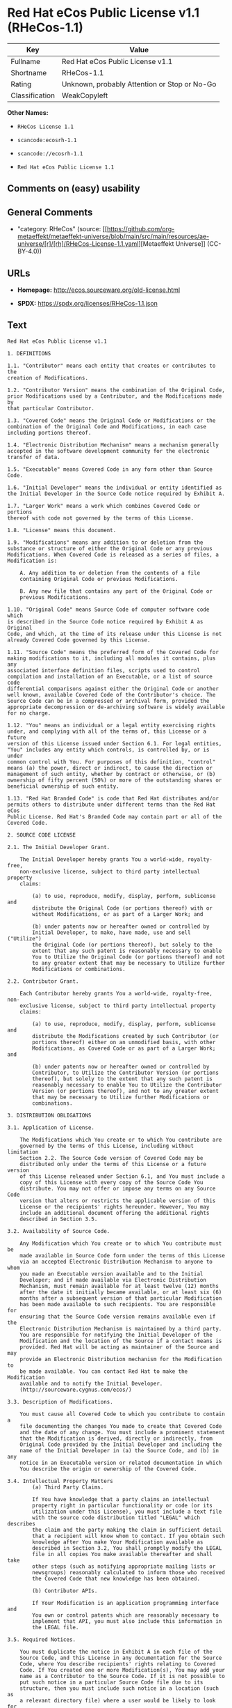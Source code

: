 * Red Hat eCos Public License v1.1 (RHeCos-1.1)
| Key            | Value                                        |
|----------------+----------------------------------------------|
| Fullname       | Red Hat eCos Public License v1.1             |
| Shortname      | RHeCos-1.1                                   |
| Rating         | Unknown, probably Attention or Stop or No-Go |
| Classification | WeakCopyleft                                 |

*Other Names:*

- =RHeCos License 1.1=

- =scancode:ecosrh-1.1=

- =scancode://ecosrh-1.1=

- =Red Hat eCos Public License 1.1=

** Comments on (easy) usability

** General Comments

- "category: RHeCos" (source:
  [[https://github.com/org-metaeffekt/metaeffekt-universe/blob/main/src/main/resources/ae-universe/[r]/[rh]/RHeCos-License-1.1.yaml][Metaeffekt
  Universe]] (CC-BY-4.0))

** URLs

- *Homepage:* http://ecos.sourceware.org/old-license.html

- *SPDX:* https://spdx.org/licenses/RHeCos-1.1.json

** Text
#+begin_example
  Red Hat eCos Public License v1.1

  1. DEFINITIONS

  1.1. "Contributor" means each entity that creates or contributes to the
  creation of Modifications.

  1.2. "Contributor Version" means the combination of the Original Code,
  prior Modifications used by a Contributor, and the Modifications made by
  that particular Contributor.

  1.3. "Covered Code" means the Original Code or Modifications or the
  combination of the Original Code and Modifications, in each case
  including portions thereof.

  1.4. "Electronic Distribution Mechanism" means a mechanism generally
  accepted in the software development community for the electronic
  transfer of data.

  1.5. "Executable" means Covered Code in any form other than Source Code.

  1.6. "Initial Developer" means the individual or entity identified as
  the Initial Developer in the Source Code notice required by Exhibit A.

  1.7. "Larger Work" means a work which combines Covered Code or portions
  thereof with code not governed by the terms of this License.

  1.8. "License" means this document.

  1.9. "Modifications" means any addition to or deletion from the
  substance or structure of either the Original Code or any previous
  Modifications. When Covered Code is released as a series of files, a
  Modification is:

      A. Any addition to or deletion from the contents of a file
      containing Original Code or previous Modifications.

      B. Any new file that contains any part of the Original Code or
      previous Modifications.

  1.10. "Original Code" means Source Code of computer software code which
  is described in the Source Code notice required by Exhibit A as Original
  Code, and which, at the time of its release under this License is not
  already Covered Code governed by this License.

  1.11. "Source Code" means the preferred form of the Covered Code for
  making modifications to it, including all modules it contains, plus any
  associated interface definition files, scripts used to control
  compilation and installation of an Executable, or a list of source code
  differential comparisons against either the Original Code or another
  well known, available Covered Code of the Contributor's choice. The
  Source Code can be in a compressed or archival form, provided the
  appropriate decompression or de-archiving software is widely available
  for no charge.

  1.12. "You" means an individual or a legal entity exercising rights
  under, and complying with all of the terms of, this License or a future
  version of this License issued under Section 6.1. For legal entities,
  "You" includes any entity which controls, is controlled by, or is under
  common control with You. For purposes of this definition, "control"
  means (a) the power, direct or indirect, to cause the direction or
  management of such entity, whether by contract or otherwise, or (b)
  ownership of fifty percent (50%) or more of the outstanding shares or
  beneficial ownership of such entity.

  1.13. "Red Hat Branded Code" is code that Red Hat distributes and/or
  permits others to distribute under different terms than the Red Hat eCos
  Public License. Red Hat's Branded Code may contain part or all of the
  Covered Code.

  2. SOURCE CODE LICENSE

  2.1. The Initial Developer Grant.

      The Initial Developer hereby grants You a world-wide, royalty-free,
      non-exclusive license, subject to third party intellectual property
      claims:

          (a) to use, reproduce, modify, display, perform, sublicense and
          distribute the Original Code (or portions thereof) with or
          without Modifications, or as part of a Larger Work; and

          (b) under patents now or hereafter owned or controlled by
          Initial Developer, to make, have made, use and sell ("Utilize")
          the Original Code (or portions thereof), but solely to the
          extent that any such patent is reasonably necessary to enable
          You to Utilize the Original Code (or portions thereof) and not
          to any greater extent that may be necessary to Utilize further
          Modifications or combinations.

  2.2. Contributor Grant.

      Each Contributor hereby grants You a world-wide, royalty-free, non-
      exclusive license, subject to third party intellectual property
      claims:

          (a) to use, reproduce, modify, display, perform, sublicense and
          distribute the Modifications created by such Contributor (or
          portions thereof) either on an unmodified basis, with other
          Modifications, as Covered Code or as part of a Larger Work; and

          (b) under patents now or hereafter owned or controlled by
          Contributor, to Utilize the Contributor Version (or portions
          thereof), but solely to the extent that any such patent is
          reasonably necessary to enable You to Utilize the Contributor
          Version (or portions thereof), and not to any greater extent
          that may be necessary to Utilize further Modifications or
          combinations.

  3. DISTRIBUTION OBLIGATIONS

  3.1. Application of License.

      The Modifications which You create or to which You contribute are
      governed by the terms of this License, including without limitation
      Section 2.2. The Source Code version of Covered Code may be
      distributed only under the terms of this License or a future version
      of this License released under Section 6.1, and You must include a
      copy of this License with every copy of the Source Code You
      distribute. You may not offer or impose any terms on any Source Code
      version that alters or restricts the applicable version of this
      License or the recipients' rights hereunder. However, You may
      include an additional document offering the additional rights
      described in Section 3.5.

  3.2. Availability of Source Code.
      
      Any Modification which You create or to which You contribute must be
      made available in Source Code form under the terms of this License
      via an accepted Electronic Distribution Mechanism to anyone to whom
      you made an Executable version available and to the Initial
      Developer; and if made available via Electronic Distribution
      Mechanism, must remain available for at least twelve (12) months
      after the date it initially became available, or at least six (6)
      months after a subsequent version of that particular Modification
      has been made available to such recipients. You are responsible for
      ensuring that the Source Code version remains available even if the
      Electronic Distribution Mechanism is maintained by a third party.
      You are responsible for notifying the Initial Developer of the
      Modification and the location of the Source if a contact means is
      provided. Red Hat will be acting as maintainer of the Source and may
      provide an Electronic Distribution mechanism for the Modification to
      be made available. You can contact Red Hat to make the Modification
      available and to notify the Initial Developer.
      (http://sourceware.cygnus.com/ecos/)

  3.3. Description of Modifications.

      You must cause all Covered Code to which you contribute to contain a
      file documenting the changes You made to create that Covered Code
      and the date of any change. You must include a prominent statement
      that the Modification is derived, directly or indirectly, from
      Original Code provided by the Initial Developer and including the
      name of the Initial Developer in (a) the Source Code, and (b) in any
      notice in an Executable version or related documentation in which
      You describe the origin or ownership of the Covered Code.

  3.4. Intellectual Property Matters
          (a) Third Party Claims.

          If You have knowledge that a party claims an intellectual
          property right in particular functionality or code (or its
          utilization under this License), you must include a text file
          with the source code distribution titled "LEGAL" which describes
          the claim and the party making the claim in sufficient detail
          that a recipient will know whom to contact. If you obtain such
          knowledge after You make Your Modification available as
          described in Section 3.2, You shall promptly modify the LEGAL
          file in all copies You make available thereafter and shall take
          other steps (such as notifying appropriate mailing lists or
          newsgroups) reasonably calculated to inform those who received
          the Covered Code that new knowledge has been obtained.

          (b) Contributor APIs.

          If Your Modification is an application programming interface and
          You own or control patents which are reasonably necessary to
          implement that API, you must also include this information in
          the LEGAL file.

  3.5. Required Notices.

      You must duplicate the notice in Exhibit A in each file of the
      Source Code, and this License in any documentation for the Source
      Code, where You describe recipients' rights relating to Covered
      Code. If You created one or more Modification(s), You may add your
      name as a Contributor to the Source Code. If it is not possible to
      put such notice in a particular Source Code file due to its
      structure, then you must include such notice in a location (such as
      a relevant directory file) where a user would be likely to look for
      such a notice. You may choose to offer, and to charge a fee for,
      warranty, support, indemnity or liability obligations to one or more
      recipients of Covered Code.

      However, You may do so only on Your own behalf, and not on behalf of
      the Initial Developer or any Contributor. You must make it
      absolutely clear that any such warranty, support, indemnity or
      liability obligation is offered by You alone, and You hereby agree
      to indemnify the Initial Developer and every Contributor for any
      liability incurred by the Initial Developer or such Contributor as a
      result of warranty, support, indemnity or liability terms You offer.

  3.6. Distribution of Executable Versions.

      You may distribute Covered Code in Executable form only if the
      requirements of Section 3.1-3.5 have been met for that Covered Code,
      and if You include a notice stating that the Source Code version of
      the Covered Code is available under the terms of this License,
      including a description of how and where You have fulfilled the
      obligations of Section 3.2. The notice must be conspicuously
      included in any notice in an Executable version, related
      documentation or collateral in which You describe recipients' rights
      relating to the Covered Code. You may distribute the Executable
      version of Covered Code under a license of Your choice, which may
      contain terms different from this License, provided that You are in
      compliance with the terms of this License and that the license for
      the Executable version does not attempt to limit or alter the
      recipient's rights in the Source Code version from the rights set
      forth in this License. If You distribute the Executable version
      under a different license You must make it absolutely clear that any
      terms which differ from this License are offered by You alone, not
      by the Initial Developer or any Contributor. You hereby agree to
      indemnify the Initial Developer and every Contributor for any
      liability incurred by the Initial Developer or such Contributor as a
      result of any such terms You offer.

      If you distribute executable versions containing Covered Code, you
      must reproduce the notice in Exhibit B in the documentation and/or
      other materials provided with the product.

  3.7. Larger Works.

      You may create a Larger Work by combining Covered Code with other
      code not governed by the terms of this License and distribute the
      Larger Work as a single product. In such a case, You must make sure
      the requirements of this License are fulfilled for the Covered Code.

  4. INABILITY TO COMPLY DUE TO STATUTE OR REGULATION

  If it is impossible for You to comply with any of the terms of this
  License with respect to some or all of the Covered Code due to statute
  or regulation then You must: (a) comply with the terms of this License
  to the maximum extent possible; (b) cite the statute or regulation that
  prohibits you from adhering to the license; and (c) describe the
  limitations and the code they affect. Such description must be included
  in the LEGAL file described in Section 3.4 and must be included with all
  distributions of the Source Code. Except to the extent prohibited by
  statute or regulation, such description must be sufficiently detailed
  for a recipient of ordinary skill to be able to understand it. You must
  submit this LEGAL file to Red Hat for review, and You will not be able
  use the covered code in any means until permission is granted from Red
  Hat to allow for the inability to comply due to statute or regulation.

  5. APPLICATION OF THIS LICENSE

  This License applies to code to which the Initial Developer has attached
  the notice in Exhibit A, and to related Covered Code.

  Red Hat may include Covered Code in products without such additional
  products becoming subject to the terms of this License, and may license
  such additional products on different terms from those contained in this
  License.

  Red Hat may license the Source Code of Red Hat Branded Code without Red
  Hat Branded Code becoming subject to the terms of this License, and may
  license Red Hat Branded Code on different terms from those contained in
  this License. Contact Red Hat for details of alternate licensing terms
  available.

  6. VERSIONS OF THE LICENSE

  6.1. New Versions.

      Red Hat may publish revised and/or new versions of the License from
      time to time. Each version will be given a distinguishing version
      number.

  6.2. Effect of New Versions.

      Once Covered Code has been published under a particular version of
      the License, You may always continue to use it under the terms of
      that version. You may also choose to use such Covered Code under the
      terms of any subsequent version of the License published by Red Hat.
      No one other than Red Hat has the right to modify the terms
      applicable to Covered Code beyond what is granted under this and
      subsequent Licenses.

  6.3. Derivative Works.

      If you create or use a modified version of this License (which you
      may only do in order to apply it to code which is not already
      Covered Code governed by this License), you must (a) rename Your
      license so that the phrases "ECOS", "eCos", "Red Hat", "RHEPL" or
      any confusingly similar phrase do not appear anywhere in your
      license and (b) otherwise make it clear that your version of the
      license contains terms which differ from the Red Hat eCos Public
      License. (Filling in the name of the Initial Developer, Original
      Code or Contributor in the notice described in Exhibit A shall not
      of themselves be deemed to be modifications of this License.)

  7. DISCLAIMER OF WARRANTY

  COVERED CODE IS PROVIDED UNDER THIS LICENSE ON AN "AS IS" BASIS, WITHOUT
  WARRANTY OF ANY KIND, EITHER EXPRESSED OR IMPLIED, INCLUDING, WITHOUT
  LIMITATION, WARRANTIES THAT THE COVERED CODE IS FREE OF DEFECTS,
  MERCHANTABLE, FIT FOR A PARTICULAR PURPOSE OR NON-INFRINGING. THE ENTIRE
  RISK AS TO THE QUALITY AND PERFORMANCE OF THE COVERED CODE IS WITH YOU.
  SHOULD ANY COVERED CODE PROVE DEFECTIVE IN ANY RESPECT, YOU (NOT THE
  INITIAL DEVELOPER OR ANY OTHER CONTRIBUTOR) ASSUME THE COST OF ANY
  NECESSARY SERVICING, REPAIR OR CORRECTION. THIS DISCLAIMER OF WARRANTY
  CONSTITUTES AN ESSENTIAL PART OF THIS LICENSE. NO USE OF ANY COVERED
  CODE IS AUTHORIZED HEREUNDER EXCEPT UNDER THIS DISCLAIMER.

  8. TERMINATION

  This License and the rights granted hereunder will terminate
  automatically if You fail to comply with terms herein and fail to cure
  such breach within 30 days of becoming aware of the breach. All
  sublicenses to the Covered Code which are properly granted shall survive
  any termination of this License. Provisions which, by their nature, must
  remain in effect beyond the termination of this License shall survive.

  9. LIMITATION OF LIABILITY

  UNDER NO CIRCUMSTANCES AND UNDER NO LEGAL THEORY, WHETHER TORT
  (INCLUDING NEGLIGENCE), CONTRACT, OR OTHERWISE, SHALL THE INITIAL
  DEVELOPER, ANY OTHER CONTRIBUTOR, OR ANY DISTRIBUTOR OF COVERED CODE, OR
  ANY SUPPLIER OF ANY OF SUCH PARTIES, BE LIABLE TO YOU OR ANY OTHER
  PERSON FOR ANY INDIRECT, SPECIAL, INCIDENTAL, OR CONSEQUENTIAL DAMAGES
  OF ANY CHARACTER INCLUDING, WITHOUT LIMITATION, DAMAGES FOR LOSS OF
  GOODWILL, WORK STOPPAGE, COMPUTER FAILURE OR MALFUNCTION, OR ANY AND ALL
  OTHER COMMERCIAL DAMAGES OR LOSSES, EVEN IF SUCH PARTY SHALL HAVE BEEN
  INFORMED OF THE POSSIBILITY OF SUCH DAMAGES. THIS LIMITATION OF
  LIABILITY SHALL NOT APPLY TO LIABILITY FOR DEATH OR PERSONAL INJURY
  RESULTING FROM SUCH PARTY'S NEGLIGENCE TO THE EXTENT APPLICABLE LAW
  PROHIBITS SUCH LIMITATION. SOME JURISDICTIONS DO NOT ALLOW THE EXCLUSION
  OR LIMITATION OF INCIDENTAL OR CONSEQUENTIAL DAMAGES, SO THAT EXCLUSION
  AND LIMITATION MAY NOT APPLY TO YOU.

  10. U.S. GOVERNMENT END USERS

  The Covered Code is a "commercial item," as that term is defined in 48
  C.F.R. 2.101 (Oct. 1995), consisting of "commercial computer software"
  and "commercial computer software documentation," as such terms are used
  in 48 C.F.R. 12.212 (Sept. 1995). Consistent with 48 C.F.R. 12.212 and
  48 C.F.R. 227.7202-1 through 227.7202-4 (June 1995), all U.S. Government
  End Users acquire Covered Code with only those rights set forth herein.

  11. MISCELLANEOUS

  This License represents the complete agreement concerning subject matter
  hereof. If any provision of this License is held to be unenforceable,
  such provision shall be reformed only to the extent necessary to make it
  enforceable. This License shall be governed by California law provisions
  (except to the extent applicable law, if any, provides otherwise),
  excluding its conflict-of-law provisions. With respect to disputes in
  which at least one party is a citizen of, or an entity chartered or
  registered to do business in, the United States of America: (a) unless
  otherwise agreed in writing, all disputes relating to this License
  (excepting any dispute relating to intellectual property rights) shall
  be subject to final and binding arbitration, with the losing party
  paying all costs of arbitration; (b) any arbitration relating to this
  Agreement shall be held in Santa Clara County, California, under the
  auspices of JAMS/EndDispute; and (c) any litigation relating to this
  Agreement shall be subject to the jurisdiction of the Federal Courts of
  the Northern District of California, with venue lying in Santa Clara
  County, California, with the losing party responsible for costs,
  including without limitation, court costs and reasonable attorneys fees
  and expenses. The application of the United Nations Convention on
  Contracts for the International Sale of Goods is expressly excluded. Any
  law or regulation which provides that the language of a contract shall
  be construed against the drafter shall not apply to this License.

  12. RESPONSIBILITY FOR CLAIMS

  Except in cases where another Contributor has failed to comply with
  Section 3.4, You are responsible for damages arising, directly or
  indirectly, out of Your utilization of rights under this License, based
  on the number of copies of Covered Code you made available, the revenues
  you received from utilizing such rights, and other relevant factors. You
  agree to work with affected parties to distribute responsibility on an
  equitable basis.

  13. ADDITIONAL TERMS APPLICABLE TO THE RED HAT ECOS PUBLIC LICENSE

  Nothing in this License shall be interpreted to prohibit Red Hat from
  licensing under different terms than this License any code which Red Hat
  otherwise would have a right to license.

  Red Hat and logo - This License does not grant any rights to use the
  trademark Red Hat, the Red Hat logo, eCos logo, even if such marks are
  included in the Original Code. You may contact Red Hat for permission to
  display the Red Hat and eCos marks in either the documentation or the
  Executable version beyond that required in Exhibit B.

  Inability to Comply Due to Contractual Obligation - To the extent that
  Red Hat is limited contractually from making third party code available
  under this License, Red Hat may choose to integrate such third party
  code into Covered Code without being required to distribute such third
  party code in Source Code form, even if such third party code would
  otherwise be considered "Modifications" under this License.

  EXHIBIT A

  "The contents of this file are subject to the Red Hat eCos Public 
  License Version 1.1 (the "License"); you may not use this file except in
  compliance with the License. You may obtain a copy of the License at
  http://www.redhat.com/

  Software distributed under the License is distributed on an "AS IS"
  basis, WITHOUT WARRANTY OF ANY KIND, either express or implied. See the
  License for the specific language governing rights and limitations under
  the License.

  The Original Code is eCos - Embedded Configurable Operating System,
  released September 30, 1998. The Initial Developer of the Original Code
  is Red Hat. Portions created by Red Hat are Copyright (C) 1998, 1999,
  2000 Red Hat, Inc. All Rights Reserved."

  EXHIBIT B

  Part of the software embedded in this product is eCos - Embedded
  Configurable Operating System, a trademark of Red Hat. Portions created
  by Red Hat are Copyright (C) 1998, 1999, 2000 Red Hat, Inc.
  (http://www.redhat.com/). All Rights Reserved.

  THE SOFTWARE IN THIS PRODUCT WAS IN PART PROVIDED BY RED HAT AND ANY
  EXPRESS OR IMPLIED WARRANTIES, INCLUDING, BUT NOT LIMITED TO, THE
  IMPLIED WARRANTIES OF MERCHANTABILITY AND FITNESS FOR A PARTICULAR
  PURPOSE ARE DISCLAIMED. IN NO EVENT SHALL THE AUTHOR BE LIABLE FOR ANY
  DIRECT, INDIRECT, INCIDENTAL, SPECIAL, EXEMPLARY, OR CONSEQUENTIAL
  DAMAGES (INCLUDING, BUT NOT LIMITED TO, PROCUREMENT OF SUBSTITUTE GOODS
  OR SERVICES; LOSS OF USE, DATA, OR PROFITS; OR BUSINESS INTERRUPTION)
  HOWEVER CAUSED AND ON ANY THEORY OF LIABILITY, WHETHER IN CONTRACT,
  STRICT LIABILITY, OR TORT (INCLUDING NEGLIGENCE OR OTHERWISE) ARISING IN
  ANY WAY OUT OF THE USE OF THIS SOFTWARE, EVEN IF ADVISED OF THE
  POSSIBILITY OF SUCH DAMAGE.

  eCos and the eCos logo are registered trademarks of eCosCentric Limited.
#+end_example

--------------

** Raw Data
*** Facts

- LicenseName

- [[https://github.com/HansHammel/license-compatibility-checker/blob/master/lib/licenses.json][HansHammel
  license-compatibility-checker]]
  ([[https://github.com/HansHammel/license-compatibility-checker/blob/master/LICENSE][MIT]])

- [[https://github.com/org-metaeffekt/metaeffekt-universe/blob/main/src/main/resources/ae-universe/[r]/[rh]/RHeCos-License-1.1.yaml][Metaeffekt
  Universe]] (CC-BY-4.0)

- [[https://spdx.org/licenses/RHeCos-1.1.html][SPDX]] (all data [in this
  repository] is generated)

- [[https://github.com/nexB/scancode-toolkit/blob/develop/src/licensedcode/data/licenses/ecosrh-1.1.yml][Scancode]]
  (CC0-1.0)

*** Raw JSON
#+begin_example
  {
      "__impliedNames": [
          "RHeCos-1.1",
          "RHeCos License 1.1",
          "scancode:ecosrh-1.1",
          "Red Hat eCos Public License v1.1",
          "scancode://ecosrh-1.1",
          "Red Hat eCos Public License 1.1"
      ],
      "__impliedId": "RHeCos-1.1",
      "__impliedAmbiguousNames": [
          "RHeCos, Version 1.1",
          "RHeCos 1.1",
          "RHeCos License, Version 1.1",
          "RHeCos License, 1.1",
          "Red Hat eCos Public License v1.1"
      ],
      "__impliedComments": [
          [
              "Metaeffekt Universe",
              [
                  "category: RHeCos"
              ]
          ]
      ],
      "facts": {
          "LicenseName": {
              "implications": {
                  "__impliedNames": [
                      "RHeCos-1.1"
                  ],
                  "__impliedId": "RHeCos-1.1"
              },
              "shortname": "RHeCos-1.1",
              "otherNames": []
          },
          "SPDX": {
              "isSPDXLicenseDeprecated": false,
              "spdxFullName": "Red Hat eCos Public License v1.1",
              "spdxDetailsURL": "https://spdx.org/licenses/RHeCos-1.1.json",
              "_sourceURL": "https://spdx.org/licenses/RHeCos-1.1.html",
              "spdxLicIsOSIApproved": false,
              "spdxSeeAlso": [
                  "http://ecos.sourceware.org/old-license.html"
              ],
              "_implications": {
                  "__impliedNames": [
                      "RHeCos-1.1",
                      "Red Hat eCos Public License v1.1"
                  ],
                  "__impliedId": "RHeCos-1.1",
                  "__isOsiApproved": false,
                  "__impliedURLs": [
                      [
                          "SPDX",
                          "https://spdx.org/licenses/RHeCos-1.1.json"
                      ],
                      [
                          null,
                          "http://ecos.sourceware.org/old-license.html"
                      ]
                  ]
              },
              "spdxLicenseId": "RHeCos-1.1"
          },
          "Scancode": {
              "otherUrls": null,
              "homepageUrl": "http://ecos.sourceware.org/old-license.html",
              "shortName": "Red Hat eCos Public License 1.1",
              "textUrls": null,
              "text": "Red Hat eCos Public License v1.1\n\n1. DEFINITIONS\n\n1.1. \"Contributor\" means each entity that creates or contributes to the\ncreation of Modifications.\n\n1.2. \"Contributor Version\" means the combination of the Original Code,\nprior Modifications used by a Contributor, and the Modifications made by\nthat particular Contributor.\n\n1.3. \"Covered Code\" means the Original Code or Modifications or the\ncombination of the Original Code and Modifications, in each case\nincluding portions thereof.\n\n1.4. \"Electronic Distribution Mechanism\" means a mechanism generally\naccepted in the software development community for the electronic\ntransfer of data.\n\n1.5. \"Executable\" means Covered Code in any form other than Source Code.\n\n1.6. \"Initial Developer\" means the individual or entity identified as\nthe Initial Developer in the Source Code notice required by Exhibit A.\n\n1.7. \"Larger Work\" means a work which combines Covered Code or portions\nthereof with code not governed by the terms of this License.\n\n1.8. \"License\" means this document.\n\n1.9. \"Modifications\" means any addition to or deletion from the\nsubstance or structure of either the Original Code or any previous\nModifications. When Covered Code is released as a series of files, a\nModification is:\n\n    A. Any addition to or deletion from the contents of a file\n    containing Original Code or previous Modifications.\n\n    B. Any new file that contains any part of the Original Code or\n    previous Modifications.\n\n1.10. \"Original Code\" means Source Code of computer software code which\nis described in the Source Code notice required by Exhibit A as Original\nCode, and which, at the time of its release under this License is not\nalready Covered Code governed by this License.\n\n1.11. \"Source Code\" means the preferred form of the Covered Code for\nmaking modifications to it, including all modules it contains, plus any\nassociated interface definition files, scripts used to control\ncompilation and installation of an Executable, or a list of source code\ndifferential comparisons against either the Original Code or another\nwell known, available Covered Code of the Contributor's choice. The\nSource Code can be in a compressed or archival form, provided the\nappropriate decompression or de-archiving software is widely available\nfor no charge.\n\n1.12. \"You\" means an individual or a legal entity exercising rights\nunder, and complying with all of the terms of, this License or a future\nversion of this License issued under Section 6.1. For legal entities,\n\"You\" includes any entity which controls, is controlled by, or is under\ncommon control with You. For purposes of this definition, \"control\"\nmeans (a) the power, direct or indirect, to cause the direction or\nmanagement of such entity, whether by contract or otherwise, or (b)\nownership of fifty percent (50%) or more of the outstanding shares or\nbeneficial ownership of such entity.\n\n1.13. \"Red Hat Branded Code\" is code that Red Hat distributes and/or\npermits others to distribute under different terms than the Red Hat eCos\nPublic License. Red Hat's Branded Code may contain part or all of the\nCovered Code.\n\n2. SOURCE CODE LICENSE\n\n2.1. The Initial Developer Grant.\n\n    The Initial Developer hereby grants You a world-wide, royalty-free,\n    non-exclusive license, subject to third party intellectual property\n    claims:\n\n        (a) to use, reproduce, modify, display, perform, sublicense and\n        distribute the Original Code (or portions thereof) with or\n        without Modifications, or as part of a Larger Work; and\n\n        (b) under patents now or hereafter owned or controlled by\n        Initial Developer, to make, have made, use and sell (\"Utilize\")\n        the Original Code (or portions thereof), but solely to the\n        extent that any such patent is reasonably necessary to enable\n        You to Utilize the Original Code (or portions thereof) and not\n        to any greater extent that may be necessary to Utilize further\n        Modifications or combinations.\n\n2.2. Contributor Grant.\n\n    Each Contributor hereby grants You a world-wide, royalty-free, non-\n    exclusive license, subject to third party intellectual property\n    claims:\n\n        (a) to use, reproduce, modify, display, perform, sublicense and\n        distribute the Modifications created by such Contributor (or\n        portions thereof) either on an unmodified basis, with other\n        Modifications, as Covered Code or as part of a Larger Work; and\n\n        (b) under patents now or hereafter owned or controlled by\n        Contributor, to Utilize the Contributor Version (or portions\n        thereof), but solely to the extent that any such patent is\n        reasonably necessary to enable You to Utilize the Contributor\n        Version (or portions thereof), and not to any greater extent\n        that may be necessary to Utilize further Modifications or\n        combinations.\n\n3. DISTRIBUTION OBLIGATIONS\n\n3.1. Application of License.\n\n    The Modifications which You create or to which You contribute are\n    governed by the terms of this License, including without limitation\n    Section 2.2. The Source Code version of Covered Code may be\n    distributed only under the terms of this License or a future version\n    of this License released under Section 6.1, and You must include a\n    copy of this License with every copy of the Source Code You\n    distribute. You may not offer or impose any terms on any Source Code\n    version that alters or restricts the applicable version of this\n    License or the recipients' rights hereunder. However, You may\n    include an additional document offering the additional rights\n    described in Section 3.5.\n\n3.2. Availability of Source Code.\n    \n    Any Modification which You create or to which You contribute must be\n    made available in Source Code form under the terms of this License\n    via an accepted Electronic Distribution Mechanism to anyone to whom\n    you made an Executable version available and to the Initial\n    Developer; and if made available via Electronic Distribution\n    Mechanism, must remain available for at least twelve (12) months\n    after the date it initially became available, or at least six (6)\n    months after a subsequent version of that particular Modification\n    has been made available to such recipients. You are responsible for\n    ensuring that the Source Code version remains available even if the\n    Electronic Distribution Mechanism is maintained by a third party.\n    You are responsible for notifying the Initial Developer of the\n    Modification and the location of the Source if a contact means is\n    provided. Red Hat will be acting as maintainer of the Source and may\n    provide an Electronic Distribution mechanism for the Modification to\n    be made available. You can contact Red Hat to make the Modification\n    available and to notify the Initial Developer.\n    (http://sourceware.cygnus.com/ecos/)\n\n3.3. Description of Modifications.\n\n    You must cause all Covered Code to which you contribute to contain a\n    file documenting the changes You made to create that Covered Code\n    and the date of any change. You must include a prominent statement\n    that the Modification is derived, directly or indirectly, from\n    Original Code provided by the Initial Developer and including the\n    name of the Initial Developer in (a) the Source Code, and (b) in any\n    notice in an Executable version or related documentation in which\n    You describe the origin or ownership of the Covered Code.\n\n3.4. Intellectual Property Matters\n        (a) Third Party Claims.\n\n        If You have knowledge that a party claims an intellectual\n        property right in particular functionality or code (or its\n        utilization under this License), you must include a text file\n        with the source code distribution titled \"LEGAL\" which describes\n        the claim and the party making the claim in sufficient detail\n        that a recipient will know whom to contact. If you obtain such\n        knowledge after You make Your Modification available as\n        described in Section 3.2, You shall promptly modify the LEGAL\n        file in all copies You make available thereafter and shall take\n        other steps (such as notifying appropriate mailing lists or\n        newsgroups) reasonably calculated to inform those who received\n        the Covered Code that new knowledge has been obtained.\n\n        (b) Contributor APIs.\n\n        If Your Modification is an application programming interface and\n        You own or control patents which are reasonably necessary to\n        implement that API, you must also include this information in\n        the LEGAL file.\n\n3.5. Required Notices.\n\n    You must duplicate the notice in Exhibit A in each file of the\n    Source Code, and this License in any documentation for the Source\n    Code, where You describe recipients' rights relating to Covered\n    Code. If You created one or more Modification(s), You may add your\n    name as a Contributor to the Source Code. If it is not possible to\n    put such notice in a particular Source Code file due to its\n    structure, then you must include such notice in a location (such as\n    a relevant directory file) where a user would be likely to look for\n    such a notice. You may choose to offer, and to charge a fee for,\n    warranty, support, indemnity or liability obligations to one or more\n    recipients of Covered Code.\n\n    However, You may do so only on Your own behalf, and not on behalf of\n    the Initial Developer or any Contributor. You must make it\n    absolutely clear that any such warranty, support, indemnity or\n    liability obligation is offered by You alone, and You hereby agree\n    to indemnify the Initial Developer and every Contributor for any\n    liability incurred by the Initial Developer or such Contributor as a\n    result of warranty, support, indemnity or liability terms You offer.\n\n3.6. Distribution of Executable Versions.\n\n    You may distribute Covered Code in Executable form only if the\n    requirements of Section 3.1-3.5 have been met for that Covered Code,\n    and if You include a notice stating that the Source Code version of\n    the Covered Code is available under the terms of this License,\n    including a description of how and where You have fulfilled the\n    obligations of Section 3.2. The notice must be conspicuously\n    included in any notice in an Executable version, related\n    documentation or collateral in which You describe recipients' rights\n    relating to the Covered Code. You may distribute the Executable\n    version of Covered Code under a license of Your choice, which may\n    contain terms different from this License, provided that You are in\n    compliance with the terms of this License and that the license for\n    the Executable version does not attempt to limit or alter the\n    recipient's rights in the Source Code version from the rights set\n    forth in this License. If You distribute the Executable version\n    under a different license You must make it absolutely clear that any\n    terms which differ from this License are offered by You alone, not\n    by the Initial Developer or any Contributor. You hereby agree to\n    indemnify the Initial Developer and every Contributor for any\n    liability incurred by the Initial Developer or such Contributor as a\n    result of any such terms You offer.\n\n    If you distribute executable versions containing Covered Code, you\n    must reproduce the notice in Exhibit B in the documentation and/or\n    other materials provided with the product.\n\n3.7. Larger Works.\n\n    You may create a Larger Work by combining Covered Code with other\n    code not governed by the terms of this License and distribute the\n    Larger Work as a single product. In such a case, You must make sure\n    the requirements of this License are fulfilled for the Covered Code.\n\n4. INABILITY TO COMPLY DUE TO STATUTE OR REGULATION\n\nIf it is impossible for You to comply with any of the terms of this\nLicense with respect to some or all of the Covered Code due to statute\nor regulation then You must: (a) comply with the terms of this License\nto the maximum extent possible; (b) cite the statute or regulation that\nprohibits you from adhering to the license; and (c) describe the\nlimitations and the code they affect. Such description must be included\nin the LEGAL file described in Section 3.4 and must be included with all\ndistributions of the Source Code. Except to the extent prohibited by\nstatute or regulation, such description must be sufficiently detailed\nfor a recipient of ordinary skill to be able to understand it. You must\nsubmit this LEGAL file to Red Hat for review, and You will not be able\nuse the covered code in any means until permission is granted from Red\nHat to allow for the inability to comply due to statute or regulation.\n\n5. APPLICATION OF THIS LICENSE\n\nThis License applies to code to which the Initial Developer has attached\nthe notice in Exhibit A, and to related Covered Code.\n\nRed Hat may include Covered Code in products without such additional\nproducts becoming subject to the terms of this License, and may license\nsuch additional products on different terms from those contained in this\nLicense.\n\nRed Hat may license the Source Code of Red Hat Branded Code without Red\nHat Branded Code becoming subject to the terms of this License, and may\nlicense Red Hat Branded Code on different terms from those contained in\nthis License. Contact Red Hat for details of alternate licensing terms\navailable.\n\n6. VERSIONS OF THE LICENSE\n\n6.1. New Versions.\n\n    Red Hat may publish revised and/or new versions of the License from\n    time to time. Each version will be given a distinguishing version\n    number.\n\n6.2. Effect of New Versions.\n\n    Once Covered Code has been published under a particular version of\n    the License, You may always continue to use it under the terms of\n    that version. You may also choose to use such Covered Code under the\n    terms of any subsequent version of the License published by Red Hat.\n    No one other than Red Hat has the right to modify the terms\n    applicable to Covered Code beyond what is granted under this and\n    subsequent Licenses.\n\n6.3. Derivative Works.\n\n    If you create or use a modified version of this License (which you\n    may only do in order to apply it to code which is not already\n    Covered Code governed by this License), you must (a) rename Your\n    license so that the phrases \"ECOS\", \"eCos\", \"Red Hat\", \"RHEPL\" or\n    any confusingly similar phrase do not appear anywhere in your\n    license and (b) otherwise make it clear that your version of the\n    license contains terms which differ from the Red Hat eCos Public\n    License. (Filling in the name of the Initial Developer, Original\n    Code or Contributor in the notice described in Exhibit A shall not\n    of themselves be deemed to be modifications of this License.)\n\n7. DISCLAIMER OF WARRANTY\n\nCOVERED CODE IS PROVIDED UNDER THIS LICENSE ON AN \"AS IS\" BASIS, WITHOUT\nWARRANTY OF ANY KIND, EITHER EXPRESSED OR IMPLIED, INCLUDING, WITHOUT\nLIMITATION, WARRANTIES THAT THE COVERED CODE IS FREE OF DEFECTS,\nMERCHANTABLE, FIT FOR A PARTICULAR PURPOSE OR NON-INFRINGING. THE ENTIRE\nRISK AS TO THE QUALITY AND PERFORMANCE OF THE COVERED CODE IS WITH YOU.\nSHOULD ANY COVERED CODE PROVE DEFECTIVE IN ANY RESPECT, YOU (NOT THE\nINITIAL DEVELOPER OR ANY OTHER CONTRIBUTOR) ASSUME THE COST OF ANY\nNECESSARY SERVICING, REPAIR OR CORRECTION. THIS DISCLAIMER OF WARRANTY\nCONSTITUTES AN ESSENTIAL PART OF THIS LICENSE. NO USE OF ANY COVERED\nCODE IS AUTHORIZED HEREUNDER EXCEPT UNDER THIS DISCLAIMER.\n\n8. TERMINATION\n\nThis License and the rights granted hereunder will terminate\nautomatically if You fail to comply with terms herein and fail to cure\nsuch breach within 30 days of becoming aware of the breach. All\nsublicenses to the Covered Code which are properly granted shall survive\nany termination of this License. Provisions which, by their nature, must\nremain in effect beyond the termination of this License shall survive.\n\n9. LIMITATION OF LIABILITY\n\nUNDER NO CIRCUMSTANCES AND UNDER NO LEGAL THEORY, WHETHER TORT\n(INCLUDING NEGLIGENCE), CONTRACT, OR OTHERWISE, SHALL THE INITIAL\nDEVELOPER, ANY OTHER CONTRIBUTOR, OR ANY DISTRIBUTOR OF COVERED CODE, OR\nANY SUPPLIER OF ANY OF SUCH PARTIES, BE LIABLE TO YOU OR ANY OTHER\nPERSON FOR ANY INDIRECT, SPECIAL, INCIDENTAL, OR CONSEQUENTIAL DAMAGES\nOF ANY CHARACTER INCLUDING, WITHOUT LIMITATION, DAMAGES FOR LOSS OF\nGOODWILL, WORK STOPPAGE, COMPUTER FAILURE OR MALFUNCTION, OR ANY AND ALL\nOTHER COMMERCIAL DAMAGES OR LOSSES, EVEN IF SUCH PARTY SHALL HAVE BEEN\nINFORMED OF THE POSSIBILITY OF SUCH DAMAGES. THIS LIMITATION OF\nLIABILITY SHALL NOT APPLY TO LIABILITY FOR DEATH OR PERSONAL INJURY\nRESULTING FROM SUCH PARTY'S NEGLIGENCE TO THE EXTENT APPLICABLE LAW\nPROHIBITS SUCH LIMITATION. SOME JURISDICTIONS DO NOT ALLOW THE EXCLUSION\nOR LIMITATION OF INCIDENTAL OR CONSEQUENTIAL DAMAGES, SO THAT EXCLUSION\nAND LIMITATION MAY NOT APPLY TO YOU.\n\n10. U.S. GOVERNMENT END USERS\n\nThe Covered Code is a \"commercial item,\" as that term is defined in 48\nC.F.R. 2.101 (Oct. 1995), consisting of \"commercial computer software\"\nand \"commercial computer software documentation,\" as such terms are used\nin 48 C.F.R. 12.212 (Sept. 1995). Consistent with 48 C.F.R. 12.212 and\n48 C.F.R. 227.7202-1 through 227.7202-4 (June 1995), all U.S. Government\nEnd Users acquire Covered Code with only those rights set forth herein.\n\n11. MISCELLANEOUS\n\nThis License represents the complete agreement concerning subject matter\nhereof. If any provision of this License is held to be unenforceable,\nsuch provision shall be reformed only to the extent necessary to make it\nenforceable. This License shall be governed by California law provisions\n(except to the extent applicable law, if any, provides otherwise),\nexcluding its conflict-of-law provisions. With respect to disputes in\nwhich at least one party is a citizen of, or an entity chartered or\nregistered to do business in, the United States of America: (a) unless\notherwise agreed in writing, all disputes relating to this License\n(excepting any dispute relating to intellectual property rights) shall\nbe subject to final and binding arbitration, with the losing party\npaying all costs of arbitration; (b) any arbitration relating to this\nAgreement shall be held in Santa Clara County, California, under the\nauspices of JAMS/EndDispute; and (c) any litigation relating to this\nAgreement shall be subject to the jurisdiction of the Federal Courts of\nthe Northern District of California, with venue lying in Santa Clara\nCounty, California, with the losing party responsible for costs,\nincluding without limitation, court costs and reasonable attorneys fees\nand expenses. The application of the United Nations Convention on\nContracts for the International Sale of Goods is expressly excluded. Any\nlaw or regulation which provides that the language of a contract shall\nbe construed against the drafter shall not apply to this License.\n\n12. RESPONSIBILITY FOR CLAIMS\n\nExcept in cases where another Contributor has failed to comply with\nSection 3.4, You are responsible for damages arising, directly or\nindirectly, out of Your utilization of rights under this License, based\non the number of copies of Covered Code you made available, the revenues\nyou received from utilizing such rights, and other relevant factors. You\nagree to work with affected parties to distribute responsibility on an\nequitable basis.\n\n13. ADDITIONAL TERMS APPLICABLE TO THE RED HAT ECOS PUBLIC LICENSE\n\nNothing in this License shall be interpreted to prohibit Red Hat from\nlicensing under different terms than this License any code which Red Hat\notherwise would have a right to license.\n\nRed Hat and logo - This License does not grant any rights to use the\ntrademark Red Hat, the Red Hat logo, eCos logo, even if such marks are\nincluded in the Original Code. You may contact Red Hat for permission to\ndisplay the Red Hat and eCos marks in either the documentation or the\nExecutable version beyond that required in Exhibit B.\n\nInability to Comply Due to Contractual Obligation - To the extent that\nRed Hat is limited contractually from making third party code available\nunder this License, Red Hat may choose to integrate such third party\ncode into Covered Code without being required to distribute such third\nparty code in Source Code form, even if such third party code would\notherwise be considered \"Modifications\" under this License.\n\nEXHIBIT A\n\n\"The contents of this file are subject to the Red Hat eCos Public \nLicense Version 1.1 (the \"License\"); you may not use this file except in\ncompliance with the License. You may obtain a copy of the License at\nhttp://www.redhat.com/\n\nSoftware distributed under the License is distributed on an \"AS IS\"\nbasis, WITHOUT WARRANTY OF ANY KIND, either express or implied. See the\nLicense for the specific language governing rights and limitations under\nthe License.\n\nThe Original Code is eCos - Embedded Configurable Operating System,\nreleased September 30, 1998. The Initial Developer of the Original Code\nis Red Hat. Portions created by Red Hat are Copyright (C) 1998, 1999,\n2000 Red Hat, Inc. All Rights Reserved.\"\n\nEXHIBIT B\n\nPart of the software embedded in this product is eCos - Embedded\nConfigurable Operating System, a trademark of Red Hat. Portions created\nby Red Hat are Copyright (C) 1998, 1999, 2000 Red Hat, Inc.\n(http://www.redhat.com/). All Rights Reserved.\n\nTHE SOFTWARE IN THIS PRODUCT WAS IN PART PROVIDED BY RED HAT AND ANY\nEXPRESS OR IMPLIED WARRANTIES, INCLUDING, BUT NOT LIMITED TO, THE\nIMPLIED WARRANTIES OF MERCHANTABILITY AND FITNESS FOR A PARTICULAR\nPURPOSE ARE DISCLAIMED. IN NO EVENT SHALL THE AUTHOR BE LIABLE FOR ANY\nDIRECT, INDIRECT, INCIDENTAL, SPECIAL, EXEMPLARY, OR CONSEQUENTIAL\nDAMAGES (INCLUDING, BUT NOT LIMITED TO, PROCUREMENT OF SUBSTITUTE GOODS\nOR SERVICES; LOSS OF USE, DATA, OR PROFITS; OR BUSINESS INTERRUPTION)\nHOWEVER CAUSED AND ON ANY THEORY OF LIABILITY, WHETHER IN CONTRACT,\nSTRICT LIABILITY, OR TORT (INCLUDING NEGLIGENCE OR OTHERWISE) ARISING IN\nANY WAY OUT OF THE USE OF THIS SOFTWARE, EVEN IF ADVISED OF THE\nPOSSIBILITY OF SUCH DAMAGE.\n\neCos and the eCos logo are registered trademarks of eCosCentric Limited.",
              "category": "Copyleft",
              "osiUrl": null,
              "owner": "Red Hat",
              "_sourceURL": "https://github.com/nexB/scancode-toolkit/blob/develop/src/licensedcode/data/licenses/ecosrh-1.1.yml",
              "key": "ecosrh-1.1",
              "name": "Red Hat eCos Public License 1.1",
              "spdxId": "RHeCos-1.1",
              "notes": null,
              "_implications": {
                  "__impliedNames": [
                      "scancode://ecosrh-1.1",
                      "Red Hat eCos Public License 1.1",
                      "RHeCos-1.1"
                  ],
                  "__impliedId": "RHeCos-1.1",
                  "__impliedCopyleft": [
                      [
                          "Scancode",
                          "Copyleft"
                      ]
                  ],
                  "__calculatedCopyleft": "Copyleft",
                  "__impliedText": "Red Hat eCos Public License v1.1\n\n1. DEFINITIONS\n\n1.1. \"Contributor\" means each entity that creates or contributes to the\ncreation of Modifications.\n\n1.2. \"Contributor Version\" means the combination of the Original Code,\nprior Modifications used by a Contributor, and the Modifications made by\nthat particular Contributor.\n\n1.3. \"Covered Code\" means the Original Code or Modifications or the\ncombination of the Original Code and Modifications, in each case\nincluding portions thereof.\n\n1.4. \"Electronic Distribution Mechanism\" means a mechanism generally\naccepted in the software development community for the electronic\ntransfer of data.\n\n1.5. \"Executable\" means Covered Code in any form other than Source Code.\n\n1.6. \"Initial Developer\" means the individual or entity identified as\nthe Initial Developer in the Source Code notice required by Exhibit A.\n\n1.7. \"Larger Work\" means a work which combines Covered Code or portions\nthereof with code not governed by the terms of this License.\n\n1.8. \"License\" means this document.\n\n1.9. \"Modifications\" means any addition to or deletion from the\nsubstance or structure of either the Original Code or any previous\nModifications. When Covered Code is released as a series of files, a\nModification is:\n\n    A. Any addition to or deletion from the contents of a file\n    containing Original Code or previous Modifications.\n\n    B. Any new file that contains any part of the Original Code or\n    previous Modifications.\n\n1.10. \"Original Code\" means Source Code of computer software code which\nis described in the Source Code notice required by Exhibit A as Original\nCode, and which, at the time of its release under this License is not\nalready Covered Code governed by this License.\n\n1.11. \"Source Code\" means the preferred form of the Covered Code for\nmaking modifications to it, including all modules it contains, plus any\nassociated interface definition files, scripts used to control\ncompilation and installation of an Executable, or a list of source code\ndifferential comparisons against either the Original Code or another\nwell known, available Covered Code of the Contributor's choice. The\nSource Code can be in a compressed or archival form, provided the\nappropriate decompression or de-archiving software is widely available\nfor no charge.\n\n1.12. \"You\" means an individual or a legal entity exercising rights\nunder, and complying with all of the terms of, this License or a future\nversion of this License issued under Section 6.1. For legal entities,\n\"You\" includes any entity which controls, is controlled by, or is under\ncommon control with You. For purposes of this definition, \"control\"\nmeans (a) the power, direct or indirect, to cause the direction or\nmanagement of such entity, whether by contract or otherwise, or (b)\nownership of fifty percent (50%) or more of the outstanding shares or\nbeneficial ownership of such entity.\n\n1.13. \"Red Hat Branded Code\" is code that Red Hat distributes and/or\npermits others to distribute under different terms than the Red Hat eCos\nPublic License. Red Hat's Branded Code may contain part or all of the\nCovered Code.\n\n2. SOURCE CODE LICENSE\n\n2.1. The Initial Developer Grant.\n\n    The Initial Developer hereby grants You a world-wide, royalty-free,\n    non-exclusive license, subject to third party intellectual property\n    claims:\n\n        (a) to use, reproduce, modify, display, perform, sublicense and\n        distribute the Original Code (or portions thereof) with or\n        without Modifications, or as part of a Larger Work; and\n\n        (b) under patents now or hereafter owned or controlled by\n        Initial Developer, to make, have made, use and sell (\"Utilize\")\n        the Original Code (or portions thereof), but solely to the\n        extent that any such patent is reasonably necessary to enable\n        You to Utilize the Original Code (or portions thereof) and not\n        to any greater extent that may be necessary to Utilize further\n        Modifications or combinations.\n\n2.2. Contributor Grant.\n\n    Each Contributor hereby grants You a world-wide, royalty-free, non-\n    exclusive license, subject to third party intellectual property\n    claims:\n\n        (a) to use, reproduce, modify, display, perform, sublicense and\n        distribute the Modifications created by such Contributor (or\n        portions thereof) either on an unmodified basis, with other\n        Modifications, as Covered Code or as part of a Larger Work; and\n\n        (b) under patents now or hereafter owned or controlled by\n        Contributor, to Utilize the Contributor Version (or portions\n        thereof), but solely to the extent that any such patent is\n        reasonably necessary to enable You to Utilize the Contributor\n        Version (or portions thereof), and not to any greater extent\n        that may be necessary to Utilize further Modifications or\n        combinations.\n\n3. DISTRIBUTION OBLIGATIONS\n\n3.1. Application of License.\n\n    The Modifications which You create or to which You contribute are\n    governed by the terms of this License, including without limitation\n    Section 2.2. The Source Code version of Covered Code may be\n    distributed only under the terms of this License or a future version\n    of this License released under Section 6.1, and You must include a\n    copy of this License with every copy of the Source Code You\n    distribute. You may not offer or impose any terms on any Source Code\n    version that alters or restricts the applicable version of this\n    License or the recipients' rights hereunder. However, You may\n    include an additional document offering the additional rights\n    described in Section 3.5.\n\n3.2. Availability of Source Code.\n    \n    Any Modification which You create or to which You contribute must be\n    made available in Source Code form under the terms of this License\n    via an accepted Electronic Distribution Mechanism to anyone to whom\n    you made an Executable version available and to the Initial\n    Developer; and if made available via Electronic Distribution\n    Mechanism, must remain available for at least twelve (12) months\n    after the date it initially became available, or at least six (6)\n    months after a subsequent version of that particular Modification\n    has been made available to such recipients. You are responsible for\n    ensuring that the Source Code version remains available even if the\n    Electronic Distribution Mechanism is maintained by a third party.\n    You are responsible for notifying the Initial Developer of the\n    Modification and the location of the Source if a contact means is\n    provided. Red Hat will be acting as maintainer of the Source and may\n    provide an Electronic Distribution mechanism for the Modification to\n    be made available. You can contact Red Hat to make the Modification\n    available and to notify the Initial Developer.\n    (http://sourceware.cygnus.com/ecos/)\n\n3.3. Description of Modifications.\n\n    You must cause all Covered Code to which you contribute to contain a\n    file documenting the changes You made to create that Covered Code\n    and the date of any change. You must include a prominent statement\n    that the Modification is derived, directly or indirectly, from\n    Original Code provided by the Initial Developer and including the\n    name of the Initial Developer in (a) the Source Code, and (b) in any\n    notice in an Executable version or related documentation in which\n    You describe the origin or ownership of the Covered Code.\n\n3.4. Intellectual Property Matters\n        (a) Third Party Claims.\n\n        If You have knowledge that a party claims an intellectual\n        property right in particular functionality or code (or its\n        utilization under this License), you must include a text file\n        with the source code distribution titled \"LEGAL\" which describes\n        the claim and the party making the claim in sufficient detail\n        that a recipient will know whom to contact. If you obtain such\n        knowledge after You make Your Modification available as\n        described in Section 3.2, You shall promptly modify the LEGAL\n        file in all copies You make available thereafter and shall take\n        other steps (such as notifying appropriate mailing lists or\n        newsgroups) reasonably calculated to inform those who received\n        the Covered Code that new knowledge has been obtained.\n\n        (b) Contributor APIs.\n\n        If Your Modification is an application programming interface and\n        You own or control patents which are reasonably necessary to\n        implement that API, you must also include this information in\n        the LEGAL file.\n\n3.5. Required Notices.\n\n    You must duplicate the notice in Exhibit A in each file of the\n    Source Code, and this License in any documentation for the Source\n    Code, where You describe recipients' rights relating to Covered\n    Code. If You created one or more Modification(s), You may add your\n    name as a Contributor to the Source Code. If it is not possible to\n    put such notice in a particular Source Code file due to its\n    structure, then you must include such notice in a location (such as\n    a relevant directory file) where a user would be likely to look for\n    such a notice. You may choose to offer, and to charge a fee for,\n    warranty, support, indemnity or liability obligations to one or more\n    recipients of Covered Code.\n\n    However, You may do so only on Your own behalf, and not on behalf of\n    the Initial Developer or any Contributor. You must make it\n    absolutely clear that any such warranty, support, indemnity or\n    liability obligation is offered by You alone, and You hereby agree\n    to indemnify the Initial Developer and every Contributor for any\n    liability incurred by the Initial Developer or such Contributor as a\n    result of warranty, support, indemnity or liability terms You offer.\n\n3.6. Distribution of Executable Versions.\n\n    You may distribute Covered Code in Executable form only if the\n    requirements of Section 3.1-3.5 have been met for that Covered Code,\n    and if You include a notice stating that the Source Code version of\n    the Covered Code is available under the terms of this License,\n    including a description of how and where You have fulfilled the\n    obligations of Section 3.2. The notice must be conspicuously\n    included in any notice in an Executable version, related\n    documentation or collateral in which You describe recipients' rights\n    relating to the Covered Code. You may distribute the Executable\n    version of Covered Code under a license of Your choice, which may\n    contain terms different from this License, provided that You are in\n    compliance with the terms of this License and that the license for\n    the Executable version does not attempt to limit or alter the\n    recipient's rights in the Source Code version from the rights set\n    forth in this License. If You distribute the Executable version\n    under a different license You must make it absolutely clear that any\n    terms which differ from this License are offered by You alone, not\n    by the Initial Developer or any Contributor. You hereby agree to\n    indemnify the Initial Developer and every Contributor for any\n    liability incurred by the Initial Developer or such Contributor as a\n    result of any such terms You offer.\n\n    If you distribute executable versions containing Covered Code, you\n    must reproduce the notice in Exhibit B in the documentation and/or\n    other materials provided with the product.\n\n3.7. Larger Works.\n\n    You may create a Larger Work by combining Covered Code with other\n    code not governed by the terms of this License and distribute the\n    Larger Work as a single product. In such a case, You must make sure\n    the requirements of this License are fulfilled for the Covered Code.\n\n4. INABILITY TO COMPLY DUE TO STATUTE OR REGULATION\n\nIf it is impossible for You to comply with any of the terms of this\nLicense with respect to some or all of the Covered Code due to statute\nor regulation then You must: (a) comply with the terms of this License\nto the maximum extent possible; (b) cite the statute or regulation that\nprohibits you from adhering to the license; and (c) describe the\nlimitations and the code they affect. Such description must be included\nin the LEGAL file described in Section 3.4 and must be included with all\ndistributions of the Source Code. Except to the extent prohibited by\nstatute or regulation, such description must be sufficiently detailed\nfor a recipient of ordinary skill to be able to understand it. You must\nsubmit this LEGAL file to Red Hat for review, and You will not be able\nuse the covered code in any means until permission is granted from Red\nHat to allow for the inability to comply due to statute or regulation.\n\n5. APPLICATION OF THIS LICENSE\n\nThis License applies to code to which the Initial Developer has attached\nthe notice in Exhibit A, and to related Covered Code.\n\nRed Hat may include Covered Code in products without such additional\nproducts becoming subject to the terms of this License, and may license\nsuch additional products on different terms from those contained in this\nLicense.\n\nRed Hat may license the Source Code of Red Hat Branded Code without Red\nHat Branded Code becoming subject to the terms of this License, and may\nlicense Red Hat Branded Code on different terms from those contained in\nthis License. Contact Red Hat for details of alternate licensing terms\navailable.\n\n6. VERSIONS OF THE LICENSE\n\n6.1. New Versions.\n\n    Red Hat may publish revised and/or new versions of the License from\n    time to time. Each version will be given a distinguishing version\n    number.\n\n6.2. Effect of New Versions.\n\n    Once Covered Code has been published under a particular version of\n    the License, You may always continue to use it under the terms of\n    that version. You may also choose to use such Covered Code under the\n    terms of any subsequent version of the License published by Red Hat.\n    No one other than Red Hat has the right to modify the terms\n    applicable to Covered Code beyond what is granted under this and\n    subsequent Licenses.\n\n6.3. Derivative Works.\n\n    If you create or use a modified version of this License (which you\n    may only do in order to apply it to code which is not already\n    Covered Code governed by this License), you must (a) rename Your\n    license so that the phrases \"ECOS\", \"eCos\", \"Red Hat\", \"RHEPL\" or\n    any confusingly similar phrase do not appear anywhere in your\n    license and (b) otherwise make it clear that your version of the\n    license contains terms which differ from the Red Hat eCos Public\n    License. (Filling in the name of the Initial Developer, Original\n    Code or Contributor in the notice described in Exhibit A shall not\n    of themselves be deemed to be modifications of this License.)\n\n7. DISCLAIMER OF WARRANTY\n\nCOVERED CODE IS PROVIDED UNDER THIS LICENSE ON AN \"AS IS\" BASIS, WITHOUT\nWARRANTY OF ANY KIND, EITHER EXPRESSED OR IMPLIED, INCLUDING, WITHOUT\nLIMITATION, WARRANTIES THAT THE COVERED CODE IS FREE OF DEFECTS,\nMERCHANTABLE, FIT FOR A PARTICULAR PURPOSE OR NON-INFRINGING. THE ENTIRE\nRISK AS TO THE QUALITY AND PERFORMANCE OF THE COVERED CODE IS WITH YOU.\nSHOULD ANY COVERED CODE PROVE DEFECTIVE IN ANY RESPECT, YOU (NOT THE\nINITIAL DEVELOPER OR ANY OTHER CONTRIBUTOR) ASSUME THE COST OF ANY\nNECESSARY SERVICING, REPAIR OR CORRECTION. THIS DISCLAIMER OF WARRANTY\nCONSTITUTES AN ESSENTIAL PART OF THIS LICENSE. NO USE OF ANY COVERED\nCODE IS AUTHORIZED HEREUNDER EXCEPT UNDER THIS DISCLAIMER.\n\n8. TERMINATION\n\nThis License and the rights granted hereunder will terminate\nautomatically if You fail to comply with terms herein and fail to cure\nsuch breach within 30 days of becoming aware of the breach. All\nsublicenses to the Covered Code which are properly granted shall survive\nany termination of this License. Provisions which, by their nature, must\nremain in effect beyond the termination of this License shall survive.\n\n9. LIMITATION OF LIABILITY\n\nUNDER NO CIRCUMSTANCES AND UNDER NO LEGAL THEORY, WHETHER TORT\n(INCLUDING NEGLIGENCE), CONTRACT, OR OTHERWISE, SHALL THE INITIAL\nDEVELOPER, ANY OTHER CONTRIBUTOR, OR ANY DISTRIBUTOR OF COVERED CODE, OR\nANY SUPPLIER OF ANY OF SUCH PARTIES, BE LIABLE TO YOU OR ANY OTHER\nPERSON FOR ANY INDIRECT, SPECIAL, INCIDENTAL, OR CONSEQUENTIAL DAMAGES\nOF ANY CHARACTER INCLUDING, WITHOUT LIMITATION, DAMAGES FOR LOSS OF\nGOODWILL, WORK STOPPAGE, COMPUTER FAILURE OR MALFUNCTION, OR ANY AND ALL\nOTHER COMMERCIAL DAMAGES OR LOSSES, EVEN IF SUCH PARTY SHALL HAVE BEEN\nINFORMED OF THE POSSIBILITY OF SUCH DAMAGES. THIS LIMITATION OF\nLIABILITY SHALL NOT APPLY TO LIABILITY FOR DEATH OR PERSONAL INJURY\nRESULTING FROM SUCH PARTY'S NEGLIGENCE TO THE EXTENT APPLICABLE LAW\nPROHIBITS SUCH LIMITATION. SOME JURISDICTIONS DO NOT ALLOW THE EXCLUSION\nOR LIMITATION OF INCIDENTAL OR CONSEQUENTIAL DAMAGES, SO THAT EXCLUSION\nAND LIMITATION MAY NOT APPLY TO YOU.\n\n10. U.S. GOVERNMENT END USERS\n\nThe Covered Code is a \"commercial item,\" as that term is defined in 48\nC.F.R. 2.101 (Oct. 1995), consisting of \"commercial computer software\"\nand \"commercial computer software documentation,\" as such terms are used\nin 48 C.F.R. 12.212 (Sept. 1995). Consistent with 48 C.F.R. 12.212 and\n48 C.F.R. 227.7202-1 through 227.7202-4 (June 1995), all U.S. Government\nEnd Users acquire Covered Code with only those rights set forth herein.\n\n11. MISCELLANEOUS\n\nThis License represents the complete agreement concerning subject matter\nhereof. If any provision of this License is held to be unenforceable,\nsuch provision shall be reformed only to the extent necessary to make it\nenforceable. This License shall be governed by California law provisions\n(except to the extent applicable law, if any, provides otherwise),\nexcluding its conflict-of-law provisions. With respect to disputes in\nwhich at least one party is a citizen of, or an entity chartered or\nregistered to do business in, the United States of America: (a) unless\notherwise agreed in writing, all disputes relating to this License\n(excepting any dispute relating to intellectual property rights) shall\nbe subject to final and binding arbitration, with the losing party\npaying all costs of arbitration; (b) any arbitration relating to this\nAgreement shall be held in Santa Clara County, California, under the\nauspices of JAMS/EndDispute; and (c) any litigation relating to this\nAgreement shall be subject to the jurisdiction of the Federal Courts of\nthe Northern District of California, with venue lying in Santa Clara\nCounty, California, with the losing party responsible for costs,\nincluding without limitation, court costs and reasonable attorneys fees\nand expenses. The application of the United Nations Convention on\nContracts for the International Sale of Goods is expressly excluded. Any\nlaw or regulation which provides that the language of a contract shall\nbe construed against the drafter shall not apply to this License.\n\n12. RESPONSIBILITY FOR CLAIMS\n\nExcept in cases where another Contributor has failed to comply with\nSection 3.4, You are responsible for damages arising, directly or\nindirectly, out of Your utilization of rights under this License, based\non the number of copies of Covered Code you made available, the revenues\nyou received from utilizing such rights, and other relevant factors. You\nagree to work with affected parties to distribute responsibility on an\nequitable basis.\n\n13. ADDITIONAL TERMS APPLICABLE TO THE RED HAT ECOS PUBLIC LICENSE\n\nNothing in this License shall be interpreted to prohibit Red Hat from\nlicensing under different terms than this License any code which Red Hat\notherwise would have a right to license.\n\nRed Hat and logo - This License does not grant any rights to use the\ntrademark Red Hat, the Red Hat logo, eCos logo, even if such marks are\nincluded in the Original Code. You may contact Red Hat for permission to\ndisplay the Red Hat and eCos marks in either the documentation or the\nExecutable version beyond that required in Exhibit B.\n\nInability to Comply Due to Contractual Obligation - To the extent that\nRed Hat is limited contractually from making third party code available\nunder this License, Red Hat may choose to integrate such third party\ncode into Covered Code without being required to distribute such third\nparty code in Source Code form, even if such third party code would\notherwise be considered \"Modifications\" under this License.\n\nEXHIBIT A\n\n\"The contents of this file are subject to the Red Hat eCos Public \nLicense Version 1.1 (the \"License\"); you may not use this file except in\ncompliance with the License. You may obtain a copy of the License at\nhttp://www.redhat.com/\n\nSoftware distributed under the License is distributed on an \"AS IS\"\nbasis, WITHOUT WARRANTY OF ANY KIND, either express or implied. See the\nLicense for the specific language governing rights and limitations under\nthe License.\n\nThe Original Code is eCos - Embedded Configurable Operating System,\nreleased September 30, 1998. The Initial Developer of the Original Code\nis Red Hat. Portions created by Red Hat are Copyright (C) 1998, 1999,\n2000 Red Hat, Inc. All Rights Reserved.\"\n\nEXHIBIT B\n\nPart of the software embedded in this product is eCos - Embedded\nConfigurable Operating System, a trademark of Red Hat. Portions created\nby Red Hat are Copyright (C) 1998, 1999, 2000 Red Hat, Inc.\n(http://www.redhat.com/). All Rights Reserved.\n\nTHE SOFTWARE IN THIS PRODUCT WAS IN PART PROVIDED BY RED HAT AND ANY\nEXPRESS OR IMPLIED WARRANTIES, INCLUDING, BUT NOT LIMITED TO, THE\nIMPLIED WARRANTIES OF MERCHANTABILITY AND FITNESS FOR A PARTICULAR\nPURPOSE ARE DISCLAIMED. IN NO EVENT SHALL THE AUTHOR BE LIABLE FOR ANY\nDIRECT, INDIRECT, INCIDENTAL, SPECIAL, EXEMPLARY, OR CONSEQUENTIAL\nDAMAGES (INCLUDING, BUT NOT LIMITED TO, PROCUREMENT OF SUBSTITUTE GOODS\nOR SERVICES; LOSS OF USE, DATA, OR PROFITS; OR BUSINESS INTERRUPTION)\nHOWEVER CAUSED AND ON ANY THEORY OF LIABILITY, WHETHER IN CONTRACT,\nSTRICT LIABILITY, OR TORT (INCLUDING NEGLIGENCE OR OTHERWISE) ARISING IN\nANY WAY OUT OF THE USE OF THIS SOFTWARE, EVEN IF ADVISED OF THE\nPOSSIBILITY OF SUCH DAMAGE.\n\neCos and the eCos logo are registered trademarks of eCosCentric Limited.",
                  "__impliedURLs": [
                      [
                          "Homepage",
                          "http://ecos.sourceware.org/old-license.html"
                      ]
                  ]
              }
          },
          "HansHammel license-compatibility-checker": {
              "implications": {
                  "__impliedNames": [
                      "RHeCos-1.1"
                  ],
                  "__impliedCopyleft": [
                      [
                          "HansHammel license-compatibility-checker",
                          "WeakCopyleft"
                      ]
                  ],
                  "__calculatedCopyleft": "WeakCopyleft"
              },
              "licensename": "RHeCos-1.1",
              "copyleftkind": "WeakCopyleft"
          },
          "Metaeffekt Universe": {
              "spdxIdentifier": "RHeCos-1.1",
              "shortName": null,
              "category": "RHeCos",
              "alternativeNames": [
                  "RHeCos, Version 1.1",
                  "RHeCos 1.1",
                  "RHeCos License, Version 1.1",
                  "RHeCos License, 1.1",
                  "Red Hat eCos Public License v1.1"
              ],
              "_sourceURL": "https://github.com/org-metaeffekt/metaeffekt-universe/blob/main/src/main/resources/ae-universe/[r]/[rh]/RHeCos-License-1.1.yaml",
              "otherIds": [
                  "scancode:ecosrh-1.1"
              ],
              "canonicalName": "RHeCos License 1.1",
              "_implications": {
                  "__impliedNames": [
                      "RHeCos License 1.1",
                      "RHeCos-1.1",
                      "scancode:ecosrh-1.1"
                  ],
                  "__impliedId": "RHeCos-1.1",
                  "__impliedAmbiguousNames": [
                      "RHeCos, Version 1.1",
                      "RHeCos 1.1",
                      "RHeCos License, Version 1.1",
                      "RHeCos License, 1.1",
                      "Red Hat eCos Public License v1.1"
                  ],
                  "__impliedComments": [
                      [
                          "Metaeffekt Universe",
                          [
                              "category: RHeCos"
                          ]
                      ]
                  ]
              }
          }
      },
      "__impliedCopyleft": [
          [
              "HansHammel license-compatibility-checker",
              "WeakCopyleft"
          ],
          [
              "Scancode",
              "Copyleft"
          ]
      ],
      "__calculatedCopyleft": "WeakCopyleft",
      "__isOsiApproved": false,
      "__impliedText": "Red Hat eCos Public License v1.1\n\n1. DEFINITIONS\n\n1.1. \"Contributor\" means each entity that creates or contributes to the\ncreation of Modifications.\n\n1.2. \"Contributor Version\" means the combination of the Original Code,\nprior Modifications used by a Contributor, and the Modifications made by\nthat particular Contributor.\n\n1.3. \"Covered Code\" means the Original Code or Modifications or the\ncombination of the Original Code and Modifications, in each case\nincluding portions thereof.\n\n1.4. \"Electronic Distribution Mechanism\" means a mechanism generally\naccepted in the software development community for the electronic\ntransfer of data.\n\n1.5. \"Executable\" means Covered Code in any form other than Source Code.\n\n1.6. \"Initial Developer\" means the individual or entity identified as\nthe Initial Developer in the Source Code notice required by Exhibit A.\n\n1.7. \"Larger Work\" means a work which combines Covered Code or portions\nthereof with code not governed by the terms of this License.\n\n1.8. \"License\" means this document.\n\n1.9. \"Modifications\" means any addition to or deletion from the\nsubstance or structure of either the Original Code or any previous\nModifications. When Covered Code is released as a series of files, a\nModification is:\n\n    A. Any addition to or deletion from the contents of a file\n    containing Original Code or previous Modifications.\n\n    B. Any new file that contains any part of the Original Code or\n    previous Modifications.\n\n1.10. \"Original Code\" means Source Code of computer software code which\nis described in the Source Code notice required by Exhibit A as Original\nCode, and which, at the time of its release under this License is not\nalready Covered Code governed by this License.\n\n1.11. \"Source Code\" means the preferred form of the Covered Code for\nmaking modifications to it, including all modules it contains, plus any\nassociated interface definition files, scripts used to control\ncompilation and installation of an Executable, or a list of source code\ndifferential comparisons against either the Original Code or another\nwell known, available Covered Code of the Contributor's choice. The\nSource Code can be in a compressed or archival form, provided the\nappropriate decompression or de-archiving software is widely available\nfor no charge.\n\n1.12. \"You\" means an individual or a legal entity exercising rights\nunder, and complying with all of the terms of, this License or a future\nversion of this License issued under Section 6.1. For legal entities,\n\"You\" includes any entity which controls, is controlled by, or is under\ncommon control with You. For purposes of this definition, \"control\"\nmeans (a) the power, direct or indirect, to cause the direction or\nmanagement of such entity, whether by contract or otherwise, or (b)\nownership of fifty percent (50%) or more of the outstanding shares or\nbeneficial ownership of such entity.\n\n1.13. \"Red Hat Branded Code\" is code that Red Hat distributes and/or\npermits others to distribute under different terms than the Red Hat eCos\nPublic License. Red Hat's Branded Code may contain part or all of the\nCovered Code.\n\n2. SOURCE CODE LICENSE\n\n2.1. The Initial Developer Grant.\n\n    The Initial Developer hereby grants You a world-wide, royalty-free,\n    non-exclusive license, subject to third party intellectual property\n    claims:\n\n        (a) to use, reproduce, modify, display, perform, sublicense and\n        distribute the Original Code (or portions thereof) with or\n        without Modifications, or as part of a Larger Work; and\n\n        (b) under patents now or hereafter owned or controlled by\n        Initial Developer, to make, have made, use and sell (\"Utilize\")\n        the Original Code (or portions thereof), but solely to the\n        extent that any such patent is reasonably necessary to enable\n        You to Utilize the Original Code (or portions thereof) and not\n        to any greater extent that may be necessary to Utilize further\n        Modifications or combinations.\n\n2.2. Contributor Grant.\n\n    Each Contributor hereby grants You a world-wide, royalty-free, non-\n    exclusive license, subject to third party intellectual property\n    claims:\n\n        (a) to use, reproduce, modify, display, perform, sublicense and\n        distribute the Modifications created by such Contributor (or\n        portions thereof) either on an unmodified basis, with other\n        Modifications, as Covered Code or as part of a Larger Work; and\n\n        (b) under patents now or hereafter owned or controlled by\n        Contributor, to Utilize the Contributor Version (or portions\n        thereof), but solely to the extent that any such patent is\n        reasonably necessary to enable You to Utilize the Contributor\n        Version (or portions thereof), and not to any greater extent\n        that may be necessary to Utilize further Modifications or\n        combinations.\n\n3. DISTRIBUTION OBLIGATIONS\n\n3.1. Application of License.\n\n    The Modifications which You create or to which You contribute are\n    governed by the terms of this License, including without limitation\n    Section 2.2. The Source Code version of Covered Code may be\n    distributed only under the terms of this License or a future version\n    of this License released under Section 6.1, and You must include a\n    copy of this License with every copy of the Source Code You\n    distribute. You may not offer or impose any terms on any Source Code\n    version that alters or restricts the applicable version of this\n    License or the recipients' rights hereunder. However, You may\n    include an additional document offering the additional rights\n    described in Section 3.5.\n\n3.2. Availability of Source Code.\n    \n    Any Modification which You create or to which You contribute must be\n    made available in Source Code form under the terms of this License\n    via an accepted Electronic Distribution Mechanism to anyone to whom\n    you made an Executable version available and to the Initial\n    Developer; and if made available via Electronic Distribution\n    Mechanism, must remain available for at least twelve (12) months\n    after the date it initially became available, or at least six (6)\n    months after a subsequent version of that particular Modification\n    has been made available to such recipients. You are responsible for\n    ensuring that the Source Code version remains available even if the\n    Electronic Distribution Mechanism is maintained by a third party.\n    You are responsible for notifying the Initial Developer of the\n    Modification and the location of the Source if a contact means is\n    provided. Red Hat will be acting as maintainer of the Source and may\n    provide an Electronic Distribution mechanism for the Modification to\n    be made available. You can contact Red Hat to make the Modification\n    available and to notify the Initial Developer.\n    (http://sourceware.cygnus.com/ecos/)\n\n3.3. Description of Modifications.\n\n    You must cause all Covered Code to which you contribute to contain a\n    file documenting the changes You made to create that Covered Code\n    and the date of any change. You must include a prominent statement\n    that the Modification is derived, directly or indirectly, from\n    Original Code provided by the Initial Developer and including the\n    name of the Initial Developer in (a) the Source Code, and (b) in any\n    notice in an Executable version or related documentation in which\n    You describe the origin or ownership of the Covered Code.\n\n3.4. Intellectual Property Matters\n        (a) Third Party Claims.\n\n        If You have knowledge that a party claims an intellectual\n        property right in particular functionality or code (or its\n        utilization under this License), you must include a text file\n        with the source code distribution titled \"LEGAL\" which describes\n        the claim and the party making the claim in sufficient detail\n        that a recipient will know whom to contact. If you obtain such\n        knowledge after You make Your Modification available as\n        described in Section 3.2, You shall promptly modify the LEGAL\n        file in all copies You make available thereafter and shall take\n        other steps (such as notifying appropriate mailing lists or\n        newsgroups) reasonably calculated to inform those who received\n        the Covered Code that new knowledge has been obtained.\n\n        (b) Contributor APIs.\n\n        If Your Modification is an application programming interface and\n        You own or control patents which are reasonably necessary to\n        implement that API, you must also include this information in\n        the LEGAL file.\n\n3.5. Required Notices.\n\n    You must duplicate the notice in Exhibit A in each file of the\n    Source Code, and this License in any documentation for the Source\n    Code, where You describe recipients' rights relating to Covered\n    Code. If You created one or more Modification(s), You may add your\n    name as a Contributor to the Source Code. If it is not possible to\n    put such notice in a particular Source Code file due to its\n    structure, then you must include such notice in a location (such as\n    a relevant directory file) where a user would be likely to look for\n    such a notice. You may choose to offer, and to charge a fee for,\n    warranty, support, indemnity or liability obligations to one or more\n    recipients of Covered Code.\n\n    However, You may do so only on Your own behalf, and not on behalf of\n    the Initial Developer or any Contributor. You must make it\n    absolutely clear that any such warranty, support, indemnity or\n    liability obligation is offered by You alone, and You hereby agree\n    to indemnify the Initial Developer and every Contributor for any\n    liability incurred by the Initial Developer or such Contributor as a\n    result of warranty, support, indemnity or liability terms You offer.\n\n3.6. Distribution of Executable Versions.\n\n    You may distribute Covered Code in Executable form only if the\n    requirements of Section 3.1-3.5 have been met for that Covered Code,\n    and if You include a notice stating that the Source Code version of\n    the Covered Code is available under the terms of this License,\n    including a description of how and where You have fulfilled the\n    obligations of Section 3.2. The notice must be conspicuously\n    included in any notice in an Executable version, related\n    documentation or collateral in which You describe recipients' rights\n    relating to the Covered Code. You may distribute the Executable\n    version of Covered Code under a license of Your choice, which may\n    contain terms different from this License, provided that You are in\n    compliance with the terms of this License and that the license for\n    the Executable version does not attempt to limit or alter the\n    recipient's rights in the Source Code version from the rights set\n    forth in this License. If You distribute the Executable version\n    under a different license You must make it absolutely clear that any\n    terms which differ from this License are offered by You alone, not\n    by the Initial Developer or any Contributor. You hereby agree to\n    indemnify the Initial Developer and every Contributor for any\n    liability incurred by the Initial Developer or such Contributor as a\n    result of any such terms You offer.\n\n    If you distribute executable versions containing Covered Code, you\n    must reproduce the notice in Exhibit B in the documentation and/or\n    other materials provided with the product.\n\n3.7. Larger Works.\n\n    You may create a Larger Work by combining Covered Code with other\n    code not governed by the terms of this License and distribute the\n    Larger Work as a single product. In such a case, You must make sure\n    the requirements of this License are fulfilled for the Covered Code.\n\n4. INABILITY TO COMPLY DUE TO STATUTE OR REGULATION\n\nIf it is impossible for You to comply with any of the terms of this\nLicense with respect to some or all of the Covered Code due to statute\nor regulation then You must: (a) comply with the terms of this License\nto the maximum extent possible; (b) cite the statute or regulation that\nprohibits you from adhering to the license; and (c) describe the\nlimitations and the code they affect. Such description must be included\nin the LEGAL file described in Section 3.4 and must be included with all\ndistributions of the Source Code. Except to the extent prohibited by\nstatute or regulation, such description must be sufficiently detailed\nfor a recipient of ordinary skill to be able to understand it. You must\nsubmit this LEGAL file to Red Hat for review, and You will not be able\nuse the covered code in any means until permission is granted from Red\nHat to allow for the inability to comply due to statute or regulation.\n\n5. APPLICATION OF THIS LICENSE\n\nThis License applies to code to which the Initial Developer has attached\nthe notice in Exhibit A, and to related Covered Code.\n\nRed Hat may include Covered Code in products without such additional\nproducts becoming subject to the terms of this License, and may license\nsuch additional products on different terms from those contained in this\nLicense.\n\nRed Hat may license the Source Code of Red Hat Branded Code without Red\nHat Branded Code becoming subject to the terms of this License, and may\nlicense Red Hat Branded Code on different terms from those contained in\nthis License. Contact Red Hat for details of alternate licensing terms\navailable.\n\n6. VERSIONS OF THE LICENSE\n\n6.1. New Versions.\n\n    Red Hat may publish revised and/or new versions of the License from\n    time to time. Each version will be given a distinguishing version\n    number.\n\n6.2. Effect of New Versions.\n\n    Once Covered Code has been published under a particular version of\n    the License, You may always continue to use it under the terms of\n    that version. You may also choose to use such Covered Code under the\n    terms of any subsequent version of the License published by Red Hat.\n    No one other than Red Hat has the right to modify the terms\n    applicable to Covered Code beyond what is granted under this and\n    subsequent Licenses.\n\n6.3. Derivative Works.\n\n    If you create or use a modified version of this License (which you\n    may only do in order to apply it to code which is not already\n    Covered Code governed by this License), you must (a) rename Your\n    license so that the phrases \"ECOS\", \"eCos\", \"Red Hat\", \"RHEPL\" or\n    any confusingly similar phrase do not appear anywhere in your\n    license and (b) otherwise make it clear that your version of the\n    license contains terms which differ from the Red Hat eCos Public\n    License. (Filling in the name of the Initial Developer, Original\n    Code or Contributor in the notice described in Exhibit A shall not\n    of themselves be deemed to be modifications of this License.)\n\n7. DISCLAIMER OF WARRANTY\n\nCOVERED CODE IS PROVIDED UNDER THIS LICENSE ON AN \"AS IS\" BASIS, WITHOUT\nWARRANTY OF ANY KIND, EITHER EXPRESSED OR IMPLIED, INCLUDING, WITHOUT\nLIMITATION, WARRANTIES THAT THE COVERED CODE IS FREE OF DEFECTS,\nMERCHANTABLE, FIT FOR A PARTICULAR PURPOSE OR NON-INFRINGING. THE ENTIRE\nRISK AS TO THE QUALITY AND PERFORMANCE OF THE COVERED CODE IS WITH YOU.\nSHOULD ANY COVERED CODE PROVE DEFECTIVE IN ANY RESPECT, YOU (NOT THE\nINITIAL DEVELOPER OR ANY OTHER CONTRIBUTOR) ASSUME THE COST OF ANY\nNECESSARY SERVICING, REPAIR OR CORRECTION. THIS DISCLAIMER OF WARRANTY\nCONSTITUTES AN ESSENTIAL PART OF THIS LICENSE. NO USE OF ANY COVERED\nCODE IS AUTHORIZED HEREUNDER EXCEPT UNDER THIS DISCLAIMER.\n\n8. TERMINATION\n\nThis License and the rights granted hereunder will terminate\nautomatically if You fail to comply with terms herein and fail to cure\nsuch breach within 30 days of becoming aware of the breach. All\nsublicenses to the Covered Code which are properly granted shall survive\nany termination of this License. Provisions which, by their nature, must\nremain in effect beyond the termination of this License shall survive.\n\n9. LIMITATION OF LIABILITY\n\nUNDER NO CIRCUMSTANCES AND UNDER NO LEGAL THEORY, WHETHER TORT\n(INCLUDING NEGLIGENCE), CONTRACT, OR OTHERWISE, SHALL THE INITIAL\nDEVELOPER, ANY OTHER CONTRIBUTOR, OR ANY DISTRIBUTOR OF COVERED CODE, OR\nANY SUPPLIER OF ANY OF SUCH PARTIES, BE LIABLE TO YOU OR ANY OTHER\nPERSON FOR ANY INDIRECT, SPECIAL, INCIDENTAL, OR CONSEQUENTIAL DAMAGES\nOF ANY CHARACTER INCLUDING, WITHOUT LIMITATION, DAMAGES FOR LOSS OF\nGOODWILL, WORK STOPPAGE, COMPUTER FAILURE OR MALFUNCTION, OR ANY AND ALL\nOTHER COMMERCIAL DAMAGES OR LOSSES, EVEN IF SUCH PARTY SHALL HAVE BEEN\nINFORMED OF THE POSSIBILITY OF SUCH DAMAGES. THIS LIMITATION OF\nLIABILITY SHALL NOT APPLY TO LIABILITY FOR DEATH OR PERSONAL INJURY\nRESULTING FROM SUCH PARTY'S NEGLIGENCE TO THE EXTENT APPLICABLE LAW\nPROHIBITS SUCH LIMITATION. SOME JURISDICTIONS DO NOT ALLOW THE EXCLUSION\nOR LIMITATION OF INCIDENTAL OR CONSEQUENTIAL DAMAGES, SO THAT EXCLUSION\nAND LIMITATION MAY NOT APPLY TO YOU.\n\n10. U.S. GOVERNMENT END USERS\n\nThe Covered Code is a \"commercial item,\" as that term is defined in 48\nC.F.R. 2.101 (Oct. 1995), consisting of \"commercial computer software\"\nand \"commercial computer software documentation,\" as such terms are used\nin 48 C.F.R. 12.212 (Sept. 1995). Consistent with 48 C.F.R. 12.212 and\n48 C.F.R. 227.7202-1 through 227.7202-4 (June 1995), all U.S. Government\nEnd Users acquire Covered Code with only those rights set forth herein.\n\n11. MISCELLANEOUS\n\nThis License represents the complete agreement concerning subject matter\nhereof. If any provision of this License is held to be unenforceable,\nsuch provision shall be reformed only to the extent necessary to make it\nenforceable. This License shall be governed by California law provisions\n(except to the extent applicable law, if any, provides otherwise),\nexcluding its conflict-of-law provisions. With respect to disputes in\nwhich at least one party is a citizen of, or an entity chartered or\nregistered to do business in, the United States of America: (a) unless\notherwise agreed in writing, all disputes relating to this License\n(excepting any dispute relating to intellectual property rights) shall\nbe subject to final and binding arbitration, with the losing party\npaying all costs of arbitration; (b) any arbitration relating to this\nAgreement shall be held in Santa Clara County, California, under the\nauspices of JAMS/EndDispute; and (c) any litigation relating to this\nAgreement shall be subject to the jurisdiction of the Federal Courts of\nthe Northern District of California, with venue lying in Santa Clara\nCounty, California, with the losing party responsible for costs,\nincluding without limitation, court costs and reasonable attorneys fees\nand expenses. The application of the United Nations Convention on\nContracts for the International Sale of Goods is expressly excluded. Any\nlaw or regulation which provides that the language of a contract shall\nbe construed against the drafter shall not apply to this License.\n\n12. RESPONSIBILITY FOR CLAIMS\n\nExcept in cases where another Contributor has failed to comply with\nSection 3.4, You are responsible for damages arising, directly or\nindirectly, out of Your utilization of rights under this License, based\non the number of copies of Covered Code you made available, the revenues\nyou received from utilizing such rights, and other relevant factors. You\nagree to work with affected parties to distribute responsibility on an\nequitable basis.\n\n13. ADDITIONAL TERMS APPLICABLE TO THE RED HAT ECOS PUBLIC LICENSE\n\nNothing in this License shall be interpreted to prohibit Red Hat from\nlicensing under different terms than this License any code which Red Hat\notherwise would have a right to license.\n\nRed Hat and logo - This License does not grant any rights to use the\ntrademark Red Hat, the Red Hat logo, eCos logo, even if such marks are\nincluded in the Original Code. You may contact Red Hat for permission to\ndisplay the Red Hat and eCos marks in either the documentation or the\nExecutable version beyond that required in Exhibit B.\n\nInability to Comply Due to Contractual Obligation - To the extent that\nRed Hat is limited contractually from making third party code available\nunder this License, Red Hat may choose to integrate such third party\ncode into Covered Code without being required to distribute such third\nparty code in Source Code form, even if such third party code would\notherwise be considered \"Modifications\" under this License.\n\nEXHIBIT A\n\n\"The contents of this file are subject to the Red Hat eCos Public \nLicense Version 1.1 (the \"License\"); you may not use this file except in\ncompliance with the License. You may obtain a copy of the License at\nhttp://www.redhat.com/\n\nSoftware distributed under the License is distributed on an \"AS IS\"\nbasis, WITHOUT WARRANTY OF ANY KIND, either express or implied. See the\nLicense for the specific language governing rights and limitations under\nthe License.\n\nThe Original Code is eCos - Embedded Configurable Operating System,\nreleased September 30, 1998. The Initial Developer of the Original Code\nis Red Hat. Portions created by Red Hat are Copyright (C) 1998, 1999,\n2000 Red Hat, Inc. All Rights Reserved.\"\n\nEXHIBIT B\n\nPart of the software embedded in this product is eCos - Embedded\nConfigurable Operating System, a trademark of Red Hat. Portions created\nby Red Hat are Copyright (C) 1998, 1999, 2000 Red Hat, Inc.\n(http://www.redhat.com/). All Rights Reserved.\n\nTHE SOFTWARE IN THIS PRODUCT WAS IN PART PROVIDED BY RED HAT AND ANY\nEXPRESS OR IMPLIED WARRANTIES, INCLUDING, BUT NOT LIMITED TO, THE\nIMPLIED WARRANTIES OF MERCHANTABILITY AND FITNESS FOR A PARTICULAR\nPURPOSE ARE DISCLAIMED. IN NO EVENT SHALL THE AUTHOR BE LIABLE FOR ANY\nDIRECT, INDIRECT, INCIDENTAL, SPECIAL, EXEMPLARY, OR CONSEQUENTIAL\nDAMAGES (INCLUDING, BUT NOT LIMITED TO, PROCUREMENT OF SUBSTITUTE GOODS\nOR SERVICES; LOSS OF USE, DATA, OR PROFITS; OR BUSINESS INTERRUPTION)\nHOWEVER CAUSED AND ON ANY THEORY OF LIABILITY, WHETHER IN CONTRACT,\nSTRICT LIABILITY, OR TORT (INCLUDING NEGLIGENCE OR OTHERWISE) ARISING IN\nANY WAY OUT OF THE USE OF THIS SOFTWARE, EVEN IF ADVISED OF THE\nPOSSIBILITY OF SUCH DAMAGE.\n\neCos and the eCos logo are registered trademarks of eCosCentric Limited.",
      "__impliedURLs": [
          [
              "SPDX",
              "https://spdx.org/licenses/RHeCos-1.1.json"
          ],
          [
              null,
              "http://ecos.sourceware.org/old-license.html"
          ],
          [
              "Homepage",
              "http://ecos.sourceware.org/old-license.html"
          ]
      ]
  }
#+end_example

*** Dot Cluster Graph
[[../dot/RHeCos-1.1.svg]]
